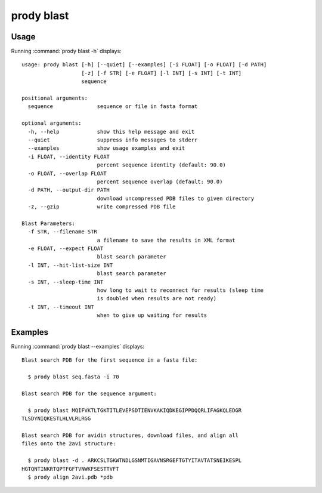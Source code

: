 .. _prody-blast:

*******************************************************************************
prody blast
*******************************************************************************

Usage
===============================================================================

Running :command:`prody blast -h` displays::

  usage: prody blast [-h] [--quiet] [--examples] [-i FLOAT] [-o FLOAT] [-d PATH]
                     [-z] [-f STR] [-e FLOAT] [-l INT] [-s INT] [-t INT]
                     sequence
  
  positional arguments:
    sequence              sequence or file in fasta format
  
  optional arguments:
    -h, --help            show this help message and exit
    --quiet               suppress info messages to stderr
    --examples            show usage examples and exit
    -i FLOAT, --identity FLOAT
                          percent sequence identity (default: 90.0)
    -o FLOAT, --overlap FLOAT
                          percent sequence overlap (default: 90.0)
    -d PATH, --output-dir PATH
                          download uncompressed PDB files to given directory
    -z, --gzip            write compressed PDB file
  
  Blast Parameters:
    -f STR, --filename STR
                          a filename to save the results in XML format
    -e FLOAT, --expect FLOAT
                          blast search parameter
    -l INT, --hit-list-size INT
                          blast search parameter
    -s INT, --sleep-time INT
                          how long to wait to reconnect for results (sleep time
                          is doubled when results are not ready)
    -t INT, --timeout INT
                          when to give up waiting for results

Examples
===============================================================================

Running :command:`prody blast --examples` displays::

  Blast search PDB for the first sequence in a fasta file:
  
    $ prody blast seq.fasta -i 70
  
  Blast search PDB for the sequence argument:
  
    $ prody blast MQIFVKTLTGKTITLEVEPSDTIENVKAKIQDKEGIPPDQQRLIFAGKQLEDGR
  TLSDYNIQKESTLHLVLRLRGG
  
  Blast search PDB for avidin structures, download files, and align all
  files onto the 2avi structure:
  
    $ prody blast -d . ARKCSLTGKWTNDLGSNMTIGAVNSRGEFTGTYITAVTATSNEIKESPL
  HGTQNTINKRTQPTFGFTVNWKFSESTTVFT
    $ prody align 2avi.pdb *pdb
